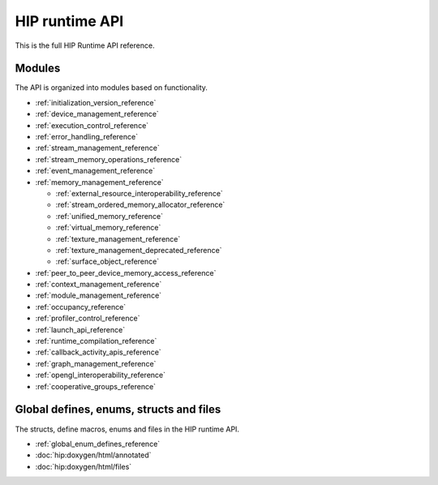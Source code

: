 .. meta::
  :description: HIP runtime API reference page
  :keywords: AMD, ROCm, HIP, CUDA, HIP runtime API, HIP runtime

.. _runtime_api_reference:

********************************************************************************
HIP runtime API
********************************************************************************

This is the full HIP Runtime API reference. 

Modules
================================================================================

The API is organized into modules based on functionality.

* :ref:`initialization_version_reference`
* :ref:`device_management_reference`
* :ref:`execution_control_reference`
* :ref:`error_handling_reference`
* :ref:`stream_management_reference`
* :ref:`stream_memory_operations_reference`
* :ref:`event_management_reference`
* :ref:`memory_management_reference`

  * :ref:`external_resource_interoperability_reference`
  * :ref:`stream_ordered_memory_allocator_reference`
  * :ref:`unified_memory_reference`
  * :ref:`virtual_memory_reference`
  * :ref:`texture_management_reference`
  * :ref:`texture_management_deprecated_reference`
  * :ref:`surface_object_reference`

* :ref:`peer_to_peer_device_memory_access_reference`
* :ref:`context_management_reference`
* :ref:`module_management_reference`
* :ref:`occupancy_reference`
* :ref:`profiler_control_reference`
* :ref:`launch_api_reference`
* :ref:`runtime_compilation_reference`
* :ref:`callback_activity_apis_reference`
* :ref:`graph_management_reference`
* :ref:`opengl_interoperability_reference`
* :ref:`cooperative_groups_reference`

Global defines, enums, structs and files
================================================================================

The structs, define macros, enums and files in the HIP runtime API.

* :ref:`global_enum_defines_reference`
* :doc:`hip:doxygen/html/annotated`
* :doc:`hip:doxygen/html/files`